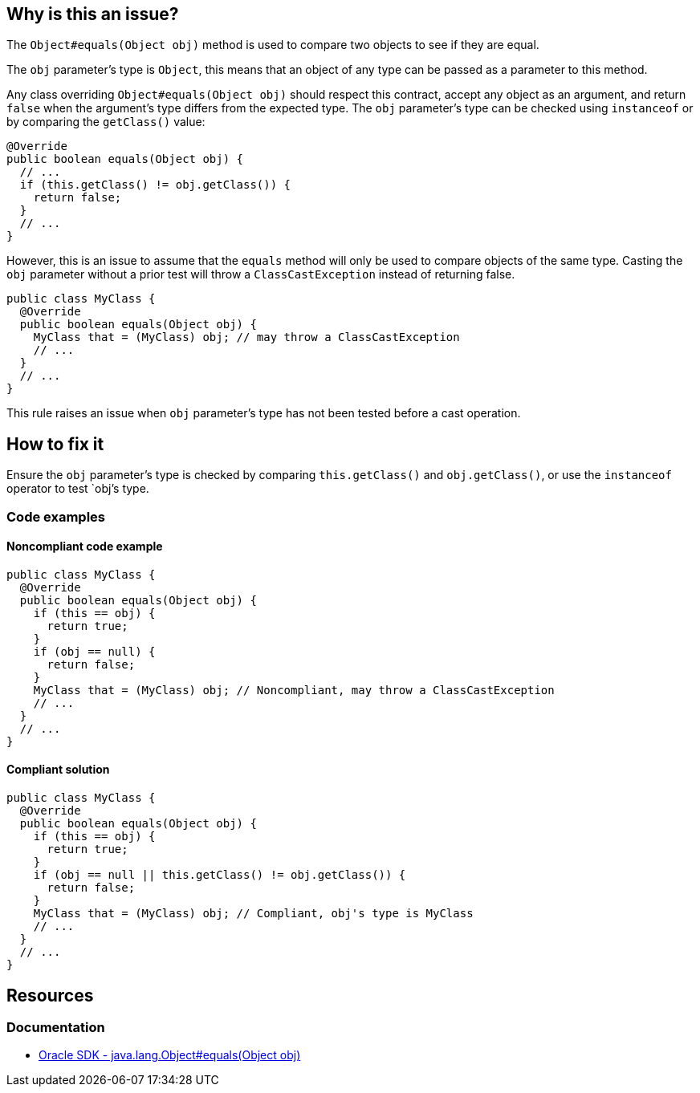 == Why is this an issue?

The `Object#equals(Object obj)` method is used to compare two objects to see if they are equal.

The `obj` parameter's type is `Object`, this means that an object of any type can be passed as a parameter to this method.

Any class overriding `Object#equals(Object obj)` should respect this contract, accept any object as an argument, and return `false` when the argument's type differs
from the expected type. The `obj` parameter's type can be checked using `instanceof` or by comparing the `getClass()` value:

[source,java]
----
@Override
public boolean equals(Object obj) {
  // ...
  if (this.getClass() != obj.getClass()) {
    return false;
  }
  // ...
}
----

However, this is an issue to assume that the `equals` method will only be used to compare objects of the same type. Casting the `obj` parameter without a prior test will throw a `ClassCastException` instead of returning false.
[source,java]
----
public class MyClass {
  @Override
  public boolean equals(Object obj) {
    MyClass that = (MyClass) obj; // may throw a ClassCastException
    // ...
  }
  // ...
}
----

This rule raises an issue when `obj` parameter's type has not been tested before a cast operation.

== How to fix it

Ensure the `obj` parameter's type is checked by comparing `this.getClass()` and `obj.getClass()`, or use the `instanceof` operator to test `obj`'s type.

=== Code examples

==== Noncompliant code example
[source,java,diff-id=1,diff-type=noncompliant]
----
public class MyClass {
  @Override
  public boolean equals(Object obj) {
    if (this == obj) {
      return true;
    }
    if (obj == null) {
      return false;
    }
    MyClass that = (MyClass) obj; // Noncompliant, may throw a ClassCastException
    // ...
  }
  // ...
}
----

==== Compliant solution
[source,java,diff-id=1,diff-type=compliant]
----
public class MyClass {
  @Override
  public boolean equals(Object obj) {
    if (this == obj) {
      return true;
    }
    if (obj == null || this.getClass() != obj.getClass()) {
      return false;
    }
    MyClass that = (MyClass) obj; // Compliant, obj's type is MyClass
    // ...
  }
  // ...
}
----

== Resources

=== Documentation

* https://docs.oracle.com/en/java/javase/17/docs/api/java.base/java/lang/Object.html#equals(java.lang.Object)[Oracle SDK - java.lang.Object#equals(Object obj)]

ifdef::env-github,rspecator-view[]

'''
== Implementation Specification
(visible only on this page)

=== Message

Add a type test to this method.


'''
== Comments And Links
(visible only on this page)

=== on 3 Oct 2014, 20:09:10 Ann Campbell wrote:
\[~nicolas.peru] this will be covered by RSPEC-1944 if it includes downcasts.

=== on 12 Oct 2014, 19:00:05 Freddy Mallet wrote:
This rule should be linked to Findbugs rule BC_EQUALS_METHOD_SHOULD_WORK_FOR_ALL_OBJECTS

endif::env-github,rspecator-view[]
